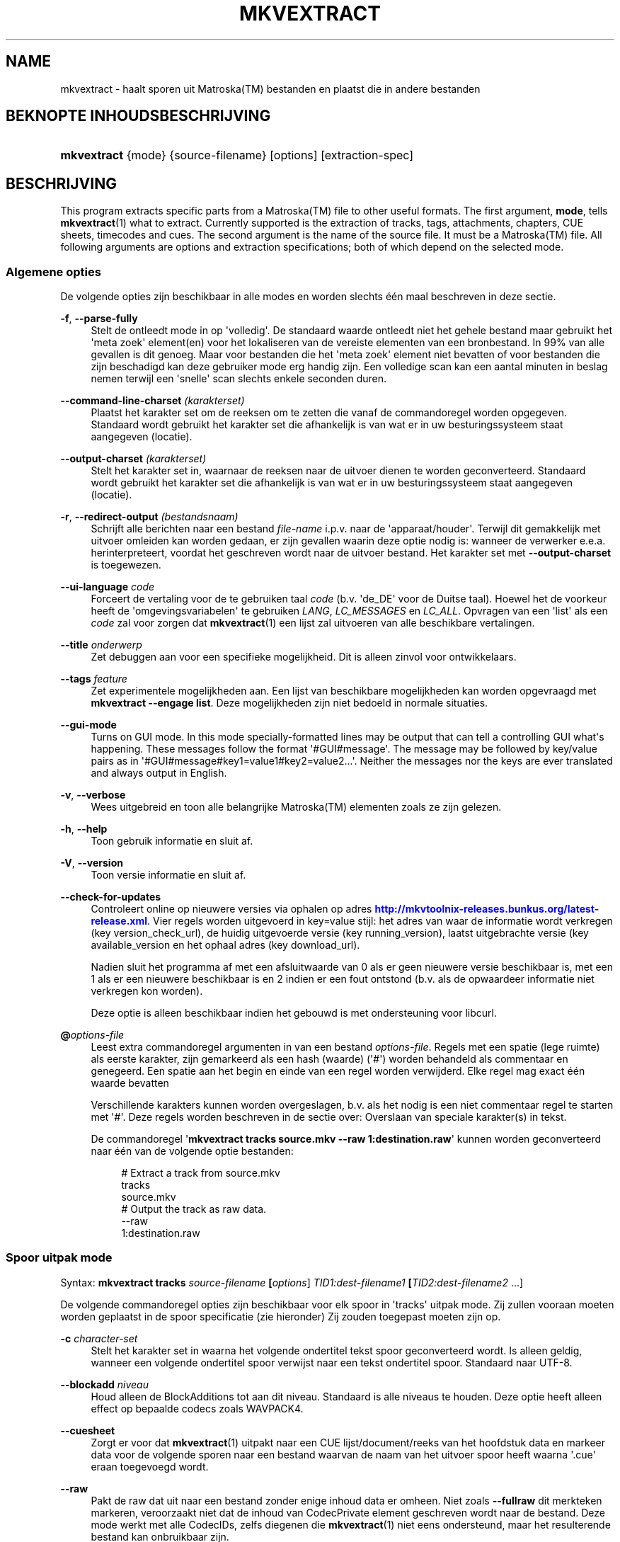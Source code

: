 '\" t
.\"     Title: mkvextract
.\"    Author: Moritz Bunkus <moritz@bunkus.org>
.\" Generator: DocBook XSL Stylesheets v1.78.1 <http://docbook.sf.net/>
.\"      Date: 2016-01-10
.\"    Manual: Gebruiker commando\*(Aqs
.\"    Source: MKVToolNix 8.8.0
.\"  Language: Dutch
.\"
.TH "MKVEXTRACT" "1" "2016\-01\-10" "MKVToolNix 8\&.8\&.0" "Gebruiker commando\*(Aqs"
.\" -----------------------------------------------------------------
.\" * Define some portability stuff
.\" -----------------------------------------------------------------
.\" ~~~~~~~~~~~~~~~~~~~~~~~~~~~~~~~~~~~~~~~~~~~~~~~~~~~~~~~~~~~~~~~~~
.\" http://bugs.debian.org/507673
.\" http://lists.gnu.org/archive/html/groff/2009-02/msg00013.html
.\" ~~~~~~~~~~~~~~~~~~~~~~~~~~~~~~~~~~~~~~~~~~~~~~~~~~~~~~~~~~~~~~~~~
.ie \n(.g .ds Aq \(aq
.el       .ds Aq '
.\" -----------------------------------------------------------------
.\" * set default formatting
.\" -----------------------------------------------------------------
.\" disable hyphenation
.nh
.\" disable justification (adjust text to left margin only)
.ad l
.\" -----------------------------------------------------------------
.\" * MAIN CONTENT STARTS HERE *
.\" -----------------------------------------------------------------
.SH "NAME"
mkvextract \- haalt sporen uit Matroska(TM) bestanden en plaatst die in andere bestanden
.SH "BEKNOPTE INHOUDSBESCHRIJVING"
.HP \w'\fBmkvextract\fR\ 'u
\fBmkvextract\fR {mode} {source\-filename} [options] [extraction\-spec]
.SH "BESCHRIJVING"
.PP
This program extracts specific parts from a
Matroska(TM)
file to other useful formats\&. The first argument,
\fBmode\fR, tells
\fBmkvextract\fR(1)
what to extract\&. Currently supported is the extraction of
tracks,
tags,
attachments,
chapters,
CUE sheets,
timecodes
and
cues\&. The second argument is the name of the source file\&. It must be a
Matroska(TM)
file\&. All following arguments are options and extraction specifications; both of which depend on the selected mode\&.
.SS "Algemene opties"
.PP
De volgende opties zijn beschikbaar in alle modes en worden slechts \('e\('en maal beschreven in deze sectie\&.
.PP
\fB\-f\fR, \fB\-\-parse\-fully\fR
.RS 4
Stelt de ontleedt mode in op \*(Aqvolledig\*(Aq\&. De standaard waarde ontleedt niet het gehele bestand maar gebruikt het \*(Aqmeta zoek\*(Aq element(en) voor het lokaliseren van de vereiste elementen van een bronbestand\&. In 99% van alle gevallen is dit genoeg\&. Maar voor bestanden die het \*(Aqmeta zoek\*(Aq element niet bevatten of voor bestanden die zijn beschadigd kan deze gebruiker mode erg handig zijn\&. Een volledige scan kan een aantal minuten in beslag nemen terwijl een \*(Aqsnelle\*(Aq scan slechts enkele seconden duren\&.
.RE
.PP
\fB\-\-command\-line\-charset\fR \fI(karakterset)\fR
.RS 4
Plaatst het karakter set om de reeksen om te zetten die vanaf de commandoregel worden opgegeven\&. Standaard wordt gebruikt het karakter set die afhankelijk is van wat er in uw besturingssysteem staat aangegeven (locatie)\&.
.RE
.PP
\fB\-\-output\-charset\fR \fI(karakterset)\fR
.RS 4
Stelt het karakter set in, waarnaar de reeksen naar de uitvoer dienen te worden geconverteerd\&. Standaard wordt gebruikt het karakter set die afhankelijk is van wat er in uw besturingssysteem staat aangegeven (locatie)\&.
.RE
.PP
\fB\-r\fR, \fB\-\-redirect\-output\fR \fI(bestandsnaam)\fR
.RS 4
Schrijft alle berichten naar een bestand
\fIfile\-name\fR
i\&.p\&.v\&. naar de \*(Aqapparaat/houder\*(Aq\&. Terwijl dit gemakkelijk met uitvoer omleiden kan worden gedaan, er zijn gevallen waarin deze optie nodig is: wanneer de verwerker e\&.e\&.a\&. herinterpreteert, voordat het geschreven wordt naar de uitvoer bestand\&. Het karakter set met
\fB\-\-output\-charset\fR
is toegewezen\&.
.RE
.PP
\fB\-\-ui\-language\fR \fIcode\fR
.RS 4
Forceert de vertaling voor de te gebruiken taal
\fIcode\fR
(b\&.v\&. \*(Aqde_DE\*(Aq voor de Duitse taal)\&. Hoewel het de voorkeur heeft de \*(Aqomgevingsvariabelen\*(Aq te gebruiken
\fILANG\fR,
\fILC_MESSAGES\fR
en
\fILC_ALL\fR\&. Opvragen van een \*(Aqlist\*(Aq als een
\fIcode\fR
zal voor zorgen dat
\fBmkvextract\fR(1)
een lijst zal uitvoeren van alle beschikbare vertalingen\&.
.RE
.PP
\fB\-\-title\fR \fIonderwerp\fR
.RS 4
Zet debuggen aan voor een specifieke mogelijkheid\&. Dit is alleen zinvol voor ontwikkelaars\&.
.RE
.PP
\fB\-\-tags\fR \fIfeature\fR
.RS 4
Zet experimentele mogelijkheden aan\&. Een lijst van beschikbare mogelijkheden kan worden opgevraagd met
\fBmkvextract \-\-engage list\fR\&. Deze mogelijkheden zijn niet bedoeld in normale situaties\&.
.RE
.PP
\fB\-\-gui\-mode\fR
.RS 4
Turns on GUI mode\&. In this mode specially\-formatted lines may be output that can tell a controlling GUI what\*(Aqs happening\&. These messages follow the format \*(Aq#GUI#message\*(Aq\&. The message may be followed by key/value pairs as in \*(Aq#GUI#message#key1=value1#key2=value2\&...\*(Aq\&. Neither the messages nor the keys are ever translated and always output in English\&.
.RE
.PP
\fB\-v\fR, \fB\-\-verbose\fR
.RS 4
Wees uitgebreid en toon alle belangrijke
Matroska(TM)
elementen zoals ze zijn gelezen\&.
.RE
.PP
\fB\-h\fR, \fB\-\-help\fR
.RS 4
Toon gebruik informatie en sluit af\&.
.RE
.PP
\fB\-V\fR, \fB\-\-version\fR
.RS 4
Toon versie informatie en sluit af\&.
.RE
.PP
\fB\-\-check\-for\-updates\fR
.RS 4
Controleert online op nieuwere versies via ophalen op adres
\m[blue]\fBhttp://mkvtoolnix\-releases\&.bunkus\&.org/latest\-release\&.xml\fR\m[]\&. Vier regels worden uitgevoerd in
key=value
stijl: het adres van waar de informatie wordt verkregen (key
version_check_url), de huidig uitgevoerde versie (key
running_version), laatst uitgebrachte versie (key
available_version
en het ophaal adres (key
download_url)\&.
.sp
Nadien sluit het programma af met een afsluitwaarde van 0 als er geen nieuwere versie beschikbaar is, met een 1 als er een nieuwere beschikbaar is en 2 indien er een fout ontstond (b\&.v\&. als de opwaardeer informatie niet verkregen kon worden)\&.
.sp
Deze optie is alleen beschikbaar indien het gebouwd is met ondersteuning voor libcurl\&.
.RE
.PP
\fB@\fR\fIoptions\-file\fR
.RS 4
Leest extra commandoregel argumenten in van een bestand
\fIoptions\-file\fR\&. Regels met een spatie (lege ruimte) als eerste karakter, zijn gemarkeerd als een hash (waarde) (\*(Aq#\*(Aq) worden behandeld als commentaar en genegeerd\&. Een spatie aan het begin en einde van een regel worden verwijderd\&. Elke regel mag exact \('e\('en waarde bevatten
.sp
Verschillende karakters kunnen worden overgeslagen, b\&.v\&. als het nodig is een niet commentaar regel te starten met \*(Aq#\*(Aq\&. Deze regels worden beschreven in de sectie over:
Overslaan van speciale karakter(s) in tekst\&.
.sp
De commandoregel \*(Aq\fBmkvextract tracks source\&.mkv \-\-raw 1:destination\&.raw\fR\*(Aq kunnen worden geconverteerd naar \('e\('en van de volgende optie bestanden:
.sp
.if n \{\
.RS 4
.\}
.nf
# Extract a track from source\&.mkv
tracks
source\&.mkv
# Output the track as raw data\&.
\-\-raw
1:destination\&.raw
.fi
.if n \{\
.RE
.\}
.RE
.SS "Spoor uitpak mode"
.PP
Syntax:
\fBmkvextract \fR\fB\fBtracks\fR\fR\fB \fR\fB\fIsource\-filename\fR\fR\fB \fR\fB[\fIoptions\fR]\fR\fB \fR\fB\fITID1:dest\-filename1\fR\fR\fB \fR\fB[\fITID2:dest\-filename2\fR \&.\&.\&.]\fR
.PP
De volgende commandoregel opties zijn beschikbaar voor elk spoor in \*(Aqtracks\*(Aq uitpak mode\&. Zij zullen vooraan moeten worden geplaatst in de spoor specificatie (zie hieronder) Zij zouden toegepast moeten zijn op\&.
.PP
\fB\-c\fR \fIcharacter\-set\fR
.RS 4
Stelt het karakter set in waarna het volgende ondertitel tekst spoor geconverteerd wordt\&. Is alleen geldig, wanneer een volgende ondertitel spoor verwijst naar een tekst ondertitel spoor\&. Standaard naar UTF\-8\&.
.RE
.PP
\fB\-\-blockadd\fR \fIniveau\fR
.RS 4
Houd alleen de BlockAdditions tot aan dit niveau\&. Standaard is alle niveaus te houden\&. Deze optie heeft alleen effect op bepaalde codecs zoals WAVPACK4\&.
.RE
.PP
\fB\-\-cuesheet\fR
.RS 4
Zorgt er voor dat
\fBmkvextract\fR(1)
uitpakt naar een
CUE
lijst/document/reeks van het hoofdstuk data en markeer data voor de volgende sporen naar een bestand waarvan de naam van het uitvoer spoor heeft waarna \*(Aq\&.cue\*(Aq eraan toegevoegd wordt\&.
.RE
.PP
\fB\-\-raw\fR
.RS 4
Pakt de raw dat uit naar een bestand zonder enige inhoud data er omheen\&. Niet zoals
\fB\-\-fullraw\fR
dit merkteken markeren, veroorzaakt niet dat de inhoud van
CodecPrivate
element geschreven wordt naar de bestand\&. Deze mode werkt met alle
CodecIDs, zelfs diegenen die
\fBmkvextract\fR(1)
niet eens ondersteund, maar het resulterende bestand kan onbruikbaar zijn\&.
.RE
.PP
\fB\-\-fullraw\fR
.RS 4
Pakt de raw data uit naar een bestand zonder enige inhoud data er omheen\&. De inhoud van het
CodecPrivate
element zal eerst naar het bestand worden geschreven als het spoor een dergelijk hoofd element bevat\&. Deze mode werkt met alle
CodecIDs, zelfs diegene die
\fBmkvextract\fR(1)
niet eens ondersteund, maar het resulterende bestand kan onbruikbaar zijn\&.
.RE
.PP
\fITID:outname\fR
.RS 4
Extraheert het spoor met het ID
\fITID\fR
naar het bestand
\fIoutname\fR
als een dergelijk spoor bestaat in het bronbestand\&. Deze optie kan meerdere keren geven worden\&. De spo(o)r(en) ID\*(Aqs zijn hetzelfde als diegene die met
\fBmkvmerge\fR(1)\*(Aqs
\fB\-\-identify\fR
optie worden verkregen\&.
.sp
Elke uitvoernaam zou slechts \('e\('en maal mogen worden gebruikt\&. De uitzonderingen zijn RealAudio en RealVideo sporen\&. Als je dezelfde naam gebruikt voor verschillende sporen dan zullen die sporen in hetzelfde bestand bewaard worden\&. Voorbeeld:
.sp
.if n \{\
.RS 4
.\}
.nf
$ mkvextract tracks input\&.mkv 1:output\-two\-tracks\&.rm 2:output\-two\-tracks\&.rm
.fi
.if n \{\
.RE
.\}
.RE
.SS "Markeringen extraheren mode"
.PP
Syntax:
\fBmkvextract \fR\fB\fBtags\fR\fR\fB \fR\fB\fIsource\-filename\fR\fR\fB \fR\fB[\fIoptions\fR]\fR
.PP
De ge\(:extraheerde markeringen zijn geschreven naar de apparaat/houder tenzij de uitvoer is omgeleid (zie de sectie over:
Uitvoer omleiden
voor details)\&.
.SS "Bijlagen extraheren mode"
.PP
Syntax:
\fBmkvextract \fR\fB\fBattachments\fR\fR\fB \fR\fB\fIsource\-filename\fR\fR\fB \fR\fB[\fIoptions\fR]\fR\fB \fR\fB\fIAID1:outname1\fR\fR\fB \fR\fB[\fIAID2:outname2\fR \&.\&.\&.]\fR
.PP
\fIAID\fR:\fIoutname\fR
.RS 4
Zorgt voor het uitpakken van bijlage met het ID
\fIAID\fR
naar het bestand
\fIoutname\fR
als een dergelijke bijlage bestaat in het bronbestand\&. Als de
\fIoutname\fR
wordt leeggelaten dan wordt de naam gebruikt die zich binnenin het
Matroska(TM)
bronbestand bevindt\&. Deze optie kan meerdere malen worden gegeven\&. De ID\*(Aqs van de bijlagen zijn het zelfde als diegene die worden gecre\(:eerd met
\fBmkvmerge\fR(1)\*(Aqs
\fB\-\-identify\fR
optie\&.
.RE
.SS "Hoofdstuk uitpak mode"
.PP
Syntax:
\fBmkvextract \fR\fB\fBchapters\fR\fR\fB \fR\fB\fIsource\-filename\fR\fR\fB \fR\fB[\fIoptions\fR]\fR
.PP
\fB\-s\fR, \fB\-\-simple\fR
.RS 4
Exporteert het hoofdstuk informatie in een simpel tekst formaat gebruikt in de
OGM
hulpmiddelen (CHAPTER01=\&.\&.\&., CHAPTER01NAME=\&.\&.\&.)\&. In deze mode wordt sommige informatie overgeslagen\&. Standaard is het hoofdstuk uitvoer naar
XML
formaat\&.
.RE
.PP
De ge\(:extraheerde hoofdstukken zijn geschreven naar de apparaat/houder tenzij de uitvoer is omgeleid (zie de sectie over:
Uitvoer omleiden
voor details)\&.
.SS "Volg document(en) (cue) extraheren mode"
.PP
Syntax:
\fBmkvextract \fR\fB\fBcuesheet\fR\fR\fB \fR\fB\fIsource\-filename\fR\fR\fB \fR\fB[\fIoptions\fR]\fR
.PP
De ge\(:extraheerde volg document(en) (cue) zijn geschreven naar de apparaat/houder tenzij de uitvoer is omgeleid (zie de sectie over:
Uitvoer omleiden
voor details)\&.
.SS "Tijd code extraheren mode"
.PP
Syntax:
\fBmkvextract \fR\fB\fBtimecodes_v2\fR\fR\fB \fR\fB\fIsource\-filename\fR\fR\fB \fR\fB[\fIoptions\fR]\fR\fB \fR\fB\fITID1:dest\-filename1\fR\fR\fB \fR\fB[\fITID2:dest\-filename2\fR \&.\&.\&.]\fR
.PP
De ge\(:extraheerde hoofdstukken zijn geschreven naar de apparaat/houder tenzij de uitvoer is omgeleid (zie de sectie over:
Uitvoer omleiden
voor details)\&.
.PP
\fITID:outname\fR
.RS 4
Extraheert tijd codes voor het spoor met het ID
\fITID\fR
naar het bestand
\fIoutname\fR
als een dergelijk spoor bestaat in het bronbestand\&. Deze optie kan meerdere keren geven worden\&. De spo(o)r(en) ID\*(Aqs zijn hetzelfde als diegene die met
\fBmkvmerge\fR(1)\*(Aqs
\fB\-\-identify\fR
optie worden verkregen\&.
.sp
Voorbeeld:
.sp
.if n \{\
.RS 4
.\}
.nf
$ mkvextract timecodes_v2 input\&.mkv 1:tc\-track1\&.txt 2:tc\-track2\&.txt
.fi
.if n \{\
.RE
.\}
.RE
.SS "Cues extraction mode"
.PP
Syntax:
\fBmkvextract \fR\fB\fBcues\fR\fR\fB \fR\fB\fIsource\-filename\fR\fR\fB \fR\fB[\fIoptions\fR]\fR\fB \fR\fB\fITID1:dest\-filename1\fR\fR\fB \fR\fB[\fITID2:dest\-filename2\fR \&.\&.\&.]\fR
.PP
\fITID:dest\-filename\fR
.RS 4
Causes extraction of the cues for the track with the ID
\fITID\fR
into the file
\fIoutname\fR
if such a track exists in the source file\&. This option can be given multiple times\&. The track IDs are the same as the ones output by
\fBmkvmerge\fR(1)\*(Aqs
\fB\-\-identify\fR
option and not the numbers contained in the
CueTrack
element\&.
.RE
.PP
The format output is a simple text format: one line per
CuePoint
element with
key=value
pairs\&. If an optional element is not present in a
CuePoint
(e\&.g\&.
CueDuration) then a dash will be output as the value\&.
.PP
Voorbeeld:
.sp
.if n \{\
.RS 4
.\}
.nf
timecode=00:00:13\&.305000000 duration=\- cluster_position=757741 relative_position=11
.fi
.if n \{\
.RE
.\}
.PP
The possible keys are:
.PP
timecode
.RS 4
The cue point\*(Aqs timecode with nanosecond precision\&. The format is
HH:MM:SS\&.nnnnnnnnn\&. This element is always set\&.
.RE
.PP
duration
.RS 4
The cue point\*(Aqs duration with nanosecond precision\&. The format is
HH:MM:SS\&.nnnnnnnnn\&.
.RE
.PP
cluster_position
.RS 4
The absolute position in bytes inside the
Matroska(TM)
file where the cluster containing the referenced element starts\&.
.if n \{\
.sp
.\}
.RS 4
.it 1 an-trap
.nr an-no-space-flag 1
.nr an-break-flag 1
.br
.ps +1
\fBOpmerking\fR
.ps -1
.br
Inside the
Matroska(TM)
file the
CueClusterPosition
is relative to the segment\*(Aqs data start offset\&. The value output by
\fBmkvextract\fR(1)\*(Aqs cue extraction mode, however, contains that offset already and is an absolute offset from the beginning of the file\&.
.sp .5v
.RE
.RE
.PP
relative_position
.RS 4
The relative position in bytes inside the cluster where the
BlockGroup
or
SimpleBlock
element the cue point refers to starts\&.
.if n \{\
.sp
.\}
.RS 4
.it 1 an-trap
.nr an-no-space-flag 1
.nr an-break-flag 1
.br
.ps +1
\fBOpmerking\fR
.ps -1
.br
Inside the
Matroska(TM)
file the
CueRelativePosition
is relative to the cluster\*(Aqs data start offset\&. The value output by
\fBmkvextract\fR(1)\*(Aqs cue extraction mode, however, is relative to the cluster\*(Aqs ID\&. The absolute position inside the file can be calculated by adding
cluster_position
and
relative_position\&.
.sp .5v
.RE
.RE
.PP
Voorbeeld:
.sp
.if n \{\
.RS 4
.\}
.nf
$ mkvextract cues input\&.mkv 1:cues\-track1\&.txt 2:cues\-track2\&.txt
.fi
.if n \{\
.RE
.\}
.SH "UITVOER OMLEIDEN"
.PP
Verschillende extractie modes veroorzaken dat
\fBmkvextract\fR(1)
de ge\(:extraheerde data wegschrijft naar de apparaat/houder\&. In algemene zin, zijn er twee manieren om deze data naar een bestand te schrijven: \('e\('en verzorgd door een \*(Aqschil\*(Aq en \('e\('en verzorgd door
\fBmkvextract\fR(1)
zelf\&.
.PP
Het in de schil ingebouwde omleidingsmechanisme wordt gebruikt door het toevoegen \*(Aq> output\-filename\&.ext\*(Aq op de commandoregel\&. Voorbeeld:
.sp
.if n \{\
.RS 4
.\}
.nf
$ mkvextract tags source\&.mkv > tags\&.xml
.fi
.if n \{\
.RE
.\}
.PP
\fBmkvextract\fR(1)\*(Aqs eigen omleiding wordt aangehaald met
\fB\-\-redirect\-output\fR
option\&. Voorbeeld:
.sp
.if n \{\
.RS 4
.\}
.nf
$ mkvextract tags source\&.mkv \-\-redirect\-output tags\&.xml
.fi
.if n \{\
.RE
.\}
.if n \{\
.sp
.\}
.RS 4
.it 1 an-trap
.nr an-no-space-flag 1
.nr an-break-flag 1
.br
.ps +1
\fBOpmerking\fR
.ps -1
.br
.PP
Met Windows zal je waarschijnlijk moeten gebruiken
\fB\-\-redirect\-output\fR
optie omdat,
\fBcmd\&.exe\fR
soms een speciaal karakter interpreteert nog voordat ze geschreven worden naar een uitvoer bestand met als resultaat een \*(Aqgebroken\*(Aq uitvoer\&.
.sp .5v
.RE
.SH "TEKST BESTANDEN EN KARAKTER SET CONVERSIES"
.PP
For an in\-depth discussion about how all tools in the MKVToolNix suite handle character set conversions, input/output encoding, command line encoding and console encoding please see the identically\-named section in the
\fBmkvmerge\fR(1)
man page\&.
.SH "UITVOER BESTANDSFORMATEN"
.PP
De beslissing over het uitvoer formaat is gebaseerd op het spoor type, niet op de gebruikte extensie van de uitvoer bestandsnaam\&. De volgende spoor typen worden momenteel ondersteund:
.PP
V_MPEG4/ISO/AVC
.RS 4
H\&.264
/
AVC
video sporen worden geschreven naar
H\&.264
elementaire stromen welke verder verwerkt kunnen worden b\&.v\&.
MP4Box(TM)
van het
GPAC(TM)
pakket\&.
.RE
.PP
V_MS/VFW/FOURCC
.RS 4
Vaste
FPS
video sporen met deze
CodecID
worden geschreven naar
AVI
bestanden\&.
.RE
.PP
V_REAL/*
.RS 4
RealVideo(TM)
sporen worden geschreven naar
RealMedia(TM)
bestanden\&.
.RE
.PP
V_THEORA
.RS 4
Theora(TM)
stromen worden geschreven binnen een
Ogg(TM)
bestand
.RE
.PP
V_VP8, V_VP9
.RS 4
VP8
/
VP9
tracks are written to
IVF
files\&.
.RE
.PP
A_MPEG/L2
.RS 4
MPEG\-1 Audio Layer II stromen worden uitgpakt naar raw
MP2
bestanden\&.
.RE
.PP
A_MPEG/L3, A_AC3
.RS 4
Deze worden uitgepakt naar
MP3
en
AC\-3
bestanden\&.
.RE
.PP
A_PCM/INT/LIT
.RS 4
Raw
PCM
data zal naar een
WAV
bestand geschreven worden\&.
.RE
.PP
A_AAC/MPEG2/*, A_AAC/MPEG4/*, A_AAC
.RS 4
Alle
AAC
bestanden zullen geschreven worden in een
AAC
bestand met
ADTS
koppen voor elk pakket\&. De
ADTS
koppen bevatten g\('e\('en verouderd nadrukgebiedsveld\&.
.RE
.PP
A_VORBIS
.RS 4
Vorbis audio zal worden geschreven naar een
OggVorbis(TM)
bestand\&.
.RE
.PP
A_REAL/*
.RS 4
RealAudio(TM)
sporen worden geschreven naar
RealMedia(TM)
bestanden\&.
.RE
.PP
A_TTA1
.RS 4
TrueAudio(TM)
sporen worden geschreven naar
TTA
bestanden\&. Opmerking: door een limitatie in
Matroska(TM)\*(Aqs tijd code precisie zal de ge\(:extraheerde bestandskop verschillend zijn aangaande deze twee velden:
\fIdata_length\fR
(de totale nummers van voorbeelden in het bestand) en de
CRC\&.
.RE
.PP
A_ALAC
.RS 4
ALAC
worden geschreven naar
CAF
bestanden\&.
.RE
.PP
A_FLAC
.RS 4
FLAC
sporen worden geschreven naar raw
FLAC
bestanden\&.
.RE
.PP
A_WAVPACK4
.RS 4
WavPack(TM)
sporen worden geschreven naar
WV(TM)
bestanden\&.
.RE
.PP
A_OPUS
.RS 4
Opus(TM)
tracks are written to
OggOpus(TM)
files\&.
.RE
.PP
S_TEXT/UTF8
.RS 4
Simpele tekst ondertitels worden geschreven in
SRT
bestanden\&.
.RE
.PP
S_TEXT/SSA, S_TEXT/ASS
.RS 4
SSA
en
ASS
tekst ondertitels worden respectievelijk geschreven als
SSA/ASS
bestanden\&.
.RE
.PP
S_KATE
.RS 4
Kate(TM)
de stromen zullen binnen een
Ogg(TM)
bestand worden geschreven\&.
.RE
.PP
S_VOBSUB
.RS 4
VobSub(TM)
ondetitels worden geschreven als
SUB
samen met de bijbehorende index bestanden, als
IDX
bestanden\&.
.RE
.PP
S_TEXT/USF
.RS 4
USF
tekst ondertitels worden geschreven als
USF
bestanden\&.
.RE
.PP
S_HDMV/PGS
.RS 4
PGS
ondertitels worden geschreven als
SUP
bestanden\&.
.RE
.PP
Markeringen
.RS 4
Markeringen worden geconverteerd naar een
XML
formaat\&. Dit formaat is hetzelfde dat
\fBmkvmerge\fR(1)
ondersteund voor het lezen van markeringen\&.
.RE
.PP
Bijlagen
.RS 4
Bijlagen worden geschreven naar de uitvoer zoals ze zijn\&. Geen enkele conversie (welke conversie dan ook) wordt uitgevoerd\&.
.RE
.PP
Hoofdstukken
.RS 4
Hoofdstukken worden geconverteerd naar een
XML
formaat\&. Dit formaat is hetzelfde welke
\fBmkvmerge\fR(1)
ondersteund voor het lezen van hoofdstukken\&. Alternatief is een \*(Aquitgeklede versie\*(Aq welke uitvoert naar het simpele
OGM
stijl formaat\&.
.RE
.PP
Tijd codes
.RS 4
Tijd codes worden het eerst gesorteerd en daarna geschreven als en tijd code v2 volg baar bestandformaat, klaar om aangevoerd te worden naar
\fBmkvmerge\fR(1)\&. Het extraheren naar andere formaten (v1, v3 en v4) zijn niet ondersteund\&.
.RE
.SH "VERLAAT CODES"
.PP
\fBmkvextract\fR(1)
sluit af met drie afsluit codes:
.sp
.RS 4
.ie n \{\
\h'-04'\(bu\h'+03'\c
.\}
.el \{\
.sp -1
.IP \(bu 2.3
.\}
\fB0\fR
\-\- Deze verlaat code betekend dat de extractie succesvol is voltooid\&.
.RE
.sp
.RS 4
.ie n \{\
\h'-04'\(bu\h'+03'\c
.\}
.el \{\
.sp -1
.IP \(bu 2.3
.\}
\fB1\fR
\-\- In dit geval heeft
\fBmkvextract\fR(1)
minstens \('e\('en waarschuwing uitgegeven, maar extractie is doorgegaan\&. Een waarschuwing wordt vooraf bepaald met de tekst \*(AqWaarschuwing:\*(Aq\&. Afhankelijk van de \*(Aqtegengekomen\*(Aq kwesties kan het resultaat goed of slecht zijn\&. De gebruiker wordt geadviseerd om zowel de waarschuwing als de resulterende bestanden te controleren\&.
.RE
.sp
.RS 4
.ie n \{\
\h'-04'\(bu\h'+03'\c
.\}
.el \{\
.sp -1
.IP \(bu 2.3
.\}
\fB2\fR
\-\- Deze verlaat code wordt gebruikt nadat een fout is ontstaan\&.
\fBmkvextract\fR(1)
breekt direct af na het uitgeven van de waarschuwing\&. Fout berichten, bereik van verkeerde commandoregel argumenten tot aan lees/schrijf fouten naar gebroken bestanden\&.
.RE
.SH "OVERSLAAN VAN SPECIALE KARAKTER(S) IN TEKST"
.PP
Er zijn een paar plaatsen waar speciale karakters zouden of moeten worden overgeslagen\&. De regels voor het overslaan zijn simpel: elk karakter dat overgeslagen dient te worden wordt vervangen door een backslash "\e" gevolgd door een ander karakter\&.
.PP
De regels zijn: \*(Aq \*(Aq (een spatie) wordt \*(Aq\es\*(Aq, \*(Aq"\*(Aq (dubbele aanhalingstekens) wordt \*(Aq\e2\*(Aq, \*(Aq:\*(Aq wordt \*(Aq\ec\*(Aq, \*(Aq#\*(Aq wordt \*(Aq\eh\*(Aq en \*(Aq\e\*(Aq (een enkele (backslash) zelf wordt \*(Aq\e\e\*(Aq\&.
.SH "OMGEVINGSVARIABELEN"
.PP
\fBmkvextract\fR(1)
gebruikt de standaard variabelen vanuit het systeem locatie (b\&.v\&.
\fILANG\fR
en de
\fILC_*\fR
family)\&. Extra variabelen:
.PP
\fIMKVEXTRACT_DEBUG\fR, \fIMKVTOOLNIX_DEBUG\fR and its short form \fIMTX_DEBUG\fR
.RS 4
De inhoud wordt behandeld alsof het via de
\fB\-\-debug\fR
optie gepasseerd is\&.
.RE
.PP
\fIMKVEXTRACT_ENGAGE\fR, \fIMKVTOOLNIX_ENGAGE\fR and its short form \fIMTX_ENGAGE\fR
.RS 4
De inhoud wordt behandeld alsof het via de
\fB\-\-engage\fR
optie gepasseerd is\&.
.RE
.PP
\fIMKVEXTRACT_OPTIONS\fR, \fIMKVTOOLNIX_OPTIONS\fR and its short form \fIMTX_OPTIONS\fR
.RS 4
De inhoud wordt gesplitst op een spatie\&. De gedeeltelijk resulterende reeks wordt behandeld alsof het gedaan is via de commandoregel\&. Indien het nodig is speciale karakters te gebruiken (b\&.v\&. spaties) dan moet je die "insluiten" (zie de sectie over:
Overslaan van speciale karakter(s) in tekst)\&.
.RE
.SH "ZIE OOK"
.PP
\fBmkvmerge\fR(1),
\fBmkvinfo\fR(1),
\fBmkvpropedit\fR(1),
\fBmkvtoolnix-gui\fR(1)
.SH "WWW"
.PP
De laatste versie kan altijd gevonden worden op de
\m[blue]\fBMKVToolNix\fR\m[]\&\s-2\u[1]\d\s+2
thuis basis\&.
.SH "AUTEUR"
.PP
\fBMoritz Bunkus\fR <\&moritz@bunkus\&.org\&>
.RS 4
Ontwikkelaar
.RE
.SH "OPMERKINGEN"
.IP " 1." 4
MKVToolNix
.RS 4
\%https://mkvtoolnix.download/
.RE
